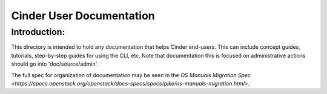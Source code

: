 ==========================
Cinder User Documentation
==========================

Introduction:
-------------

This directory is intended to hold any documentation that helps Cinder
end-users.  This can include concept guides, tutorials, step-by-step guides
for using the CLI, etc.  Note that documentation this is focused on
administrative actions should go into 'doc/source/admin'.

The full spec for organization of documentation may be seen in the
`OS Manuals Migration Spec
<https://specs.openstack.org/openstack/docs-specs/specs/pike/os-manuals-migration.html>`.

